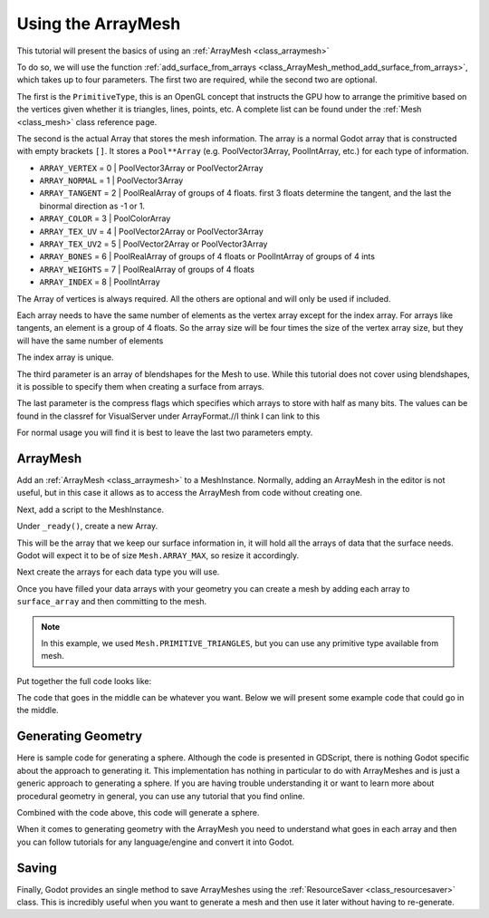 .. _doc_arraymesh:

Using the ArrayMesh
===================

This tutorial will present the basics of using an :ref:`ArrayMesh <class_arraymesh>`

To do so, we will use the function :ref:`add_surface_from_arrays <class_ArrayMesh_method_add_surface_from_arrays>`,
which takes up to four parameters. The first two are required, while the second two are optional.

The first is the ``PrimitiveType``, this is an OpenGL concept that instructs the GPU
how to arrange the primitive based on the vertices given whether it is triangles,
lines, points, etc. A complete list can be found under the :ref:`Mesh <class_mesh>` 
class reference page.

The second is the actual Array that stores the mesh information. The array is a normal Godot array that
is constructed with empty brackets ``[]``. It stores a ``Pool**Array`` (e.g. PoolVector3Array,
PoolIntArray, etc.) for each type of information.

- ``ARRAY_VERTEX`` = 0 | PoolVector3Array or PoolVector2Array
- ``ARRAY_NORMAL`` = 1 | PoolVector3Array
- ``ARRAY_TANGENT`` = 2 | PoolRealArray of groups of 4 floats. first 3 floats determine the tangent, and
  the last the binormal direction as -1 or 1.
- ``ARRAY_COLOR`` = 3 | PoolColorArray
- ``ARRAY_TEX_UV`` = 4 | PoolVector2Array or PoolVector3Array
- ``ARRAY_TEX_UV2`` = 5 | PoolVector2Array or PoolVector3Array
- ``ARRAY_BONES`` = 6 | PoolRealArray of groups of 4 floats or PoolIntArray of groups of 4 ints
- ``ARRAY_WEIGHTS`` = 7 | PoolRealArray of groups of 4 floats
- ``ARRAY_INDEX`` = 8 | PoolIntArray

The Array of vertices is always required. All the others are optional and will only be used if included.

Each array needs to have the same number of elements as the vertex array except for the index array.
For arrays like tangents, an element is a group of 4 floats. So the array size will be four times
the size of the vertex array size, but they will have the same number of elements

The index array is unique.

The third parameter is an array of blendshapes for the Mesh to use. While this tutorial does not cover
using blendshapes, it is possible to specify them when creating a surface from arrays.

The last parameter is the compress flags which specifies which arrays to store with half as many bits. The
values can be found in the classref for VisualServer under ArrayFormat.//I think I can link to this

For normal usage you will find it is best to leave the last two parameters empty.

ArrayMesh
---------

Add an :ref:`ArrayMesh <class_arraymesh>` to a MeshInstance. Normally, adding an ArrayMesh in
the editor is not useful, but in this case it allows as to access the ArrayMesh from code
without creating one.

Next, add a script to the MeshInstance.

Under ``_ready()``, create a new Array.

.. tabs::
  .. code-tab:: gdscript GDScript

    var arr = []

This will be the array that we keep our surface information in, it will hold
all the arrays of data that the surface needs. Godot will expect it to be of
size ``Mesh.ARRAY_MAX``, so resize it accordingly.

.. tabs::
 .. code-tab:: gdscript GDScript

    var arr = []
    arr.resize(Mesh.ARRAY_MAX)

Next create the arrays for each data type you will use.

.. tabs::
 .. code-tab:: gdscript GDScript

    var verts = PoolVector3Array()
    var uvs = PoolVector2Array()
    var normals = PoolVector3Array()
    var indices = PoolIntArray()

Once you have filled your data arrays with your geometry you can create a mesh
by adding each array to ``surface_array`` and then committing to the mesh.

.. tabs::
 .. code-tab:: gdscript GDScript

	    arr[Mesh.ARRAY_VERTEX] = verts
	    arr[Mesh.ARRAY_TEX_UV] = uvs
	    arr[Mesh.ARRAY_NORMAL] = normals
	    arr[Mesh.ARRAY_INDEX] = indices

	    mesh.add_surface_from_arrays(Mesh.PRIMITIVE_TRIANGLES, arr) # No blendshapes or compression used

.. note:: In this example, we used ``Mesh.PRIMITIVE_TRIANGLES``, but you can use any primitive type
          available from mesh.

Put together the full code looks like:

.. tabs::
 .. code-tab:: gdscript GDScript

    extends MeshInstance

    func _ready():
	    var arr = []
	    arr.resize(Mesh.ARRAY_MAX)

	    # PoolVectorXXArrays for mesh construction
	    var verts = PoolVector3Array()
	    var uvs = PoolVector2Array()
	    var normals = PoolVector3Array()
	    var indices = PoolIntArray()

      #######################################
      ## Insert code here to generate mesh ##
      #######################################

	    # Assign arrays to mesh array
	    arr[Mesh.ARRAY_VERTEX] = verts
	    arr[Mesh.ARRAY_TEX_UV] = uvs
	    arr[Mesh.ARRAY_NORMAL] = normals
	    arr[Mesh.ARRAY_INDEX] = indices

	    # create mesh surface from mesh array
	    mesh.add_surface_from_arrays(Mesh.PRIMITIVE_TRIANGLES, arr) # No blendshapes or compression used


The code that goes in the middle can be whatever you want. Below we will present some example code that
could go in the middle.

Generating Geometry
-------------------

Here is sample code for generating a sphere. Although the code is presented in
GDScript, there is nothing Godot specific about the approach to generating it.
This implementation has nothing in particular to do with ArrayMeshes and is just a
generic approach to generating a sphere. If you are having trouble understanding it
or want to learn more about procedural geometry in general, you can use any tutorial
that you find online.

.. tabs::
 .. code-tab:: gdscript GDScript

    extends MeshInstance

    var rings = 50
    var radial_segments = 50
    var height = 1
    var radius = 1

    func _ready():

      ##Set up the PoolVectorXXArrays

	    # Vertex indices
	    var thisrow = 0
	    var prevrow = 0
	    var point = 0

	    # Loop over rings
	    for i in range(rings+1):
		    var v = float(i) / (rings)
		    var w = sin(PI * v)
		    var y = cos(PI * v)

		    # Loop over segments in ring
		    for j in range(radial_segments):
			    var u = float(j) / (radial_segments)
			    var x = sin(u * PI * 2.0)
			    var z = cos(u * PI * 2.0)
			    var vert = Vector3(x * radius * w, y, z * radius * w)
			    verts.append(vert)
			    normals.append(vert.normalized())
			    uvs.append(Vector2(u, v))
			    point += 1

			    # Create triangles in ring using indices
			    if (i>0 and j>0):
				    indices.append(prevrow + j - 1)
				    indices.append(prevrow + j)
				    indices.append(thisrow + j - 1)

				    indices.append(prevrow + j)
				    indices.append(thisrow + j)
				    indices.append(thisrow + j - 1)
		    if (i>0):
			    indices.append(prevrow + radial_segments - 1)
			    indices.append(prevrow)
			    indices.append(thisrow + radial_segments - 1)
			
			    indices.append(prevrow)
			    indices.append(prevrow + radial_segments)
			    indices.append(thisrow + radial_segments - 1)
		    prevrow = thisrow
		    thisrow = point

      ##Commit to the ArrayMesh

Combined with the code above, this code will generate a sphere.

When it comes to generating geometry with the ArrayMesh you need to understand what goes 
in each array and then you can follow tutorials for any language/engine and convert it into Godot.

Saving
------

Finally, Godot provides an single method to save ArrayMeshes using the :ref:`ResourceSaver <class_resourcesaver>`
class. This is incredibly useful when you want to generate a mesh and then use it later without having to re-generate.

.. tabs::
 .. code-tab:: gdscript GDScript

    # Saves mesh to a .tres file with compression enabled
    ResourceSaver.save("res://sphere.tres", mesh, 32)
